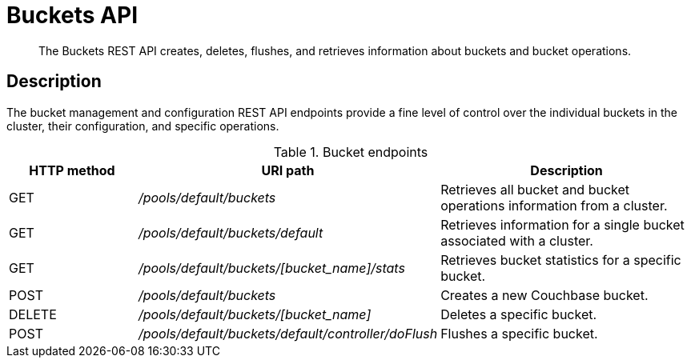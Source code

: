 [#reference_rest_buckets]
= Buckets API

[abstract]
The Buckets REST API creates, deletes, flushes, and retrieves information about buckets and bucket operations.

== Description

The bucket management and configuration REST API endpoints provide a fine level of control over the individual buckets in the cluster, their configuration, and specific operations.

.Bucket endpoints
[cols="1,2,2"]
|===
| HTTP method | URI path | Description

| GET
| [.path]_/pools/default/buckets_
| Retrieves all bucket and bucket operations information from a cluster.

| GET
| [.path]_/pools/default/buckets/default_
| Retrieves information for a single bucket associated with a cluster.

| GET
| [.path]_/pools/default/buckets/[bucket_name]/stats_
| Retrieves bucket statistics for a specific bucket.

| POST
| [.path]_/pools/default/buckets_
| Creates a new Couchbase bucket.

| DELETE
| [.path]_/pools/default/buckets/[bucket_name]_
| Deletes a specific bucket.

| POST
| [.path]_/pools/default/buckets/default/controller/doFlush_
| Flushes a specific bucket.
|===
